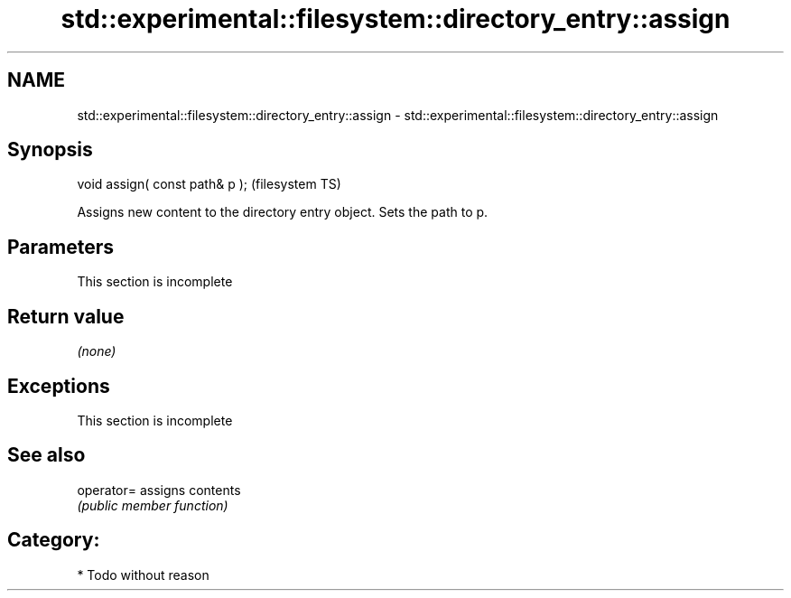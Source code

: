 .TH std::experimental::filesystem::directory_entry::assign 3 "2019.03.28" "http://cppreference.com" "C++ Standard Libary"
.SH NAME
std::experimental::filesystem::directory_entry::assign \- std::experimental::filesystem::directory_entry::assign

.SH Synopsis
   void assign( const path& p );  (filesystem TS)

   Assigns new content to the directory entry object. Sets the path to p.

.SH Parameters

    This section is incomplete

.SH Return value

   \fI(none)\fP

.SH Exceptions

    This section is incomplete

.SH See also

   operator= assigns contents
             \fI(public member function)\fP 

.SH Category:

     * Todo without reason

